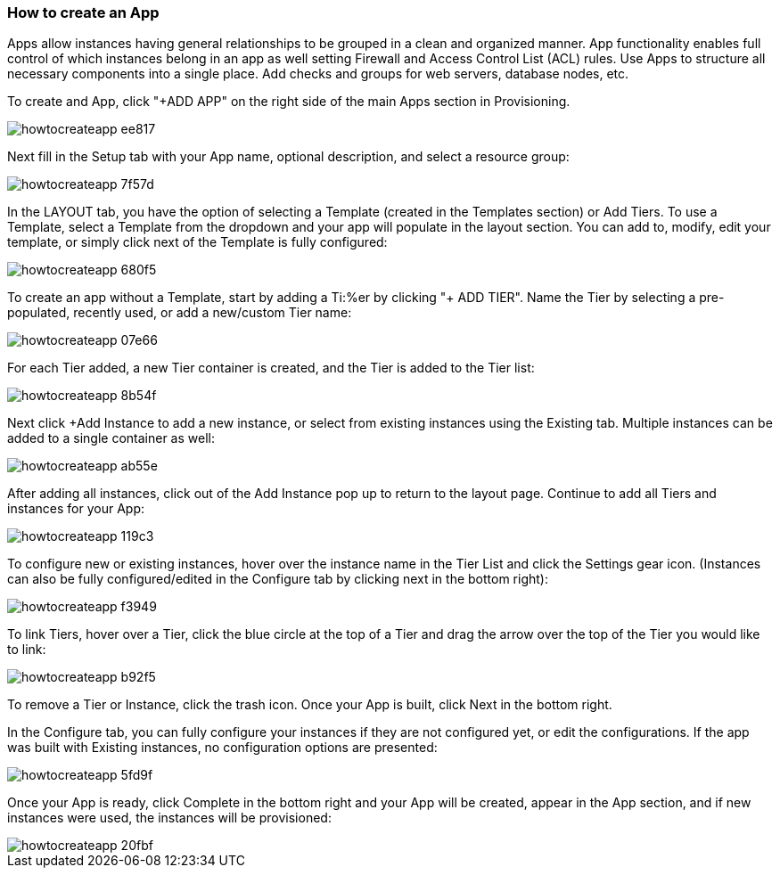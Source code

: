 [[apps]]

=== How to create an App

Apps allow instances having general relationships to be grouped in a clean and organized manner. App functionality enables full control of which instances belong in an app as well setting Firewall and Access Control List (ACL) rules. Use Apps to structure all necessary components into a single place. Add checks and groups for web servers, database nodes, etc.

To create and App, click "+ADD APP" on the right side of the main Apps section in Provisioning.

image::apps/howtocreateapp-ee817.png[]

Next fill in the Setup tab with your App name, optional description, and select a resource group:

image::apps/howtocreateapp-7f57d.png[]

In the LAYOUT tab, you have the option of selecting a Template (created in the Templates section) or Add Tiers. To use a Template, select a Template from the dropdown and your app will populate in the layout section. You can add to, modify, edit your template, or simply click next of the Template is fully configured:

image::apps/howtocreateapp-680f5.png[]

To create an app without a Template, start by adding a Ti:%er by clicking "+ ADD TIER". Name the Tier by selecting a pre-populated, recently used, or add a new/custom Tier name:

image::apps/howtocreateapp-07e66.png[]

For each Tier added, a new Tier container is created, and the Tier is added to the Tier list:

image::apps/howtocreateapp-8b54f.png[]

Next click +Add Instance to add a new instance, or select from existing instances using the Existing tab. Multiple instances can be added to a single container as well:

image::apps/howtocreateapp-ab55e.png[]

After adding all instances, click out of the Add Instance pop up to return to the layout page. Continue to add all Tiers and instances for your App:

image::apps/howtocreateapp-119c3.png[]

To configure new or existing instances, hover over the instance name in the Tier List and click the Settings gear icon. (Instances can also be fully configured/edited in the Configure tab by clicking next in the bottom right):

image::apps/howtocreateapp-f3949.png[]

To link Tiers, hover over a Tier, click the blue circle at the top of a Tier and drag the arrow over the top of the Tier you would like to link:

image::apps/howtocreateapp-b92f5.png[]

To remove a Tier or Instance, click the trash icon. Once your App is built, click Next in the bottom right.

In the Configure tab, you can fully configure your instances if they are not configured yet, or edit the configurations.  If the app was built with Existing instances, no configuration options are presented:

image::apps/howtocreateapp-5fd9f.png[]

Once your App is ready, click Complete in the bottom right and your App will be created, appear in the App section, and if new instances were used, the instances will be provisioned:

image::apps/howtocreateapp-20fbf.png[]
